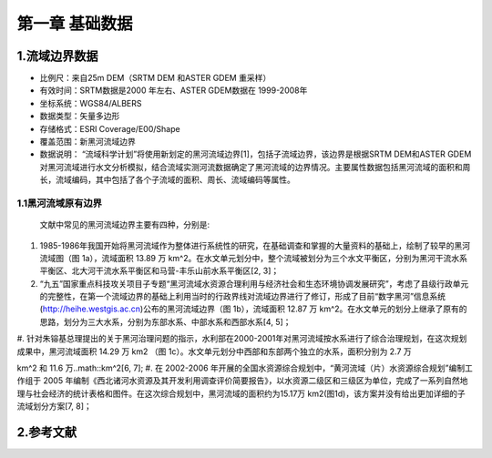 ﻿.. _chapter_1:
***************
第一章 基础数据
***************
1.流域边界数据
===============
.. image:: images/chapter_1/1_heihe_basin_boundary.png

* 比例尺：来自25m DEM（SRTM DEM 和ASTER GDEM 重采样） 
* 有效时间：SRTM数据是2000 年左右、ASTER GDEM数据在 1999-2008年 
* 坐标系统：WGS84/ALBERS 
* 数据类型：矢量多边形 
* 存储格式：ESRI Coverage/E00/Shape 
* 覆盖范围：新黑河流域边界 
* 数据说明： “流域科学计划”将使用新划定的黑河流域边界[1]，包括子流域边界，该边界是根据SRTM DEM和ASTER GDEM对黑河流域进行水文分析模拟，结合流域实测河流数据确定了黑河流域的边界情况。主要属性数据包括黑河流域的面积和周长，流域编码，其中包括了各个子流域的面积、周长、流域编码等属性。 

1.1黑河流域原有边界
-------------------
 文献中常见的黑河流域边界主要有四种，分别是:

#. 1985-1986年我国开始将黑河流域作为整体进行系统性的研究，在基础调查和掌握的大量资料的基础上，绘制了较早的黑河流域图（图 1a），流域面积 13.89 万 km^2。在水文单元划分中，整个流域被划分为三个水文平衡区，分别为黑河干流水系平衡区、北大河干流水系平衡区和马营-丰乐山前水系平衡区[2, 3]；
#.  “九五”国家重点科技攻关项目子专题“黑河流域水资源合理利用与经济社会和生态环境协调发展研究”，考虑了县级行政单元的完整性，在第一个流域边界的基础上利用当时的行政界线对流域边界进行了修订，形成了目前“数字黑河”信息系统(http://heihe.westgis.ac.cn)公布的黑河流域边界（图 1b），流域面积 12.87 万 km^2。在水文单元的划分上继承了原有的思路，划分为三大水系，分别为东部水系、中部水系和西部水系[4, 5]；
#. 针对朱镕基总理提出的关于黑河治理问题的指示，水利部在2000-2001年对黑河流域按水系进行了综合治理规划，在这次规划成果中，黑河流域面积 14.29 万 km2
（图 1c）。水文单元划分中西部和东部两个独立的水系，面积分别为 2.7 万 

.. math::
km^2 
和 11.6 万..math::km^2[6, 7];
#. 在 2002-2006 年开展的全国水资源综合规划中，“黄河流域（片）水资源综合规划”编制工作组于 2005 年编制《西北诸河水资源及其开发利用调查评价简要报告》，以水资源二级区和三级区为单位，完成了一系列自然地理与社会经济的统计表格和图件。在这次综合规划中，黑河流域的面积约为15.17万 km2(图1d)，该方案并没有给出更加详细的子流域划分方案[7, 8]；

2.参考文献
=================

